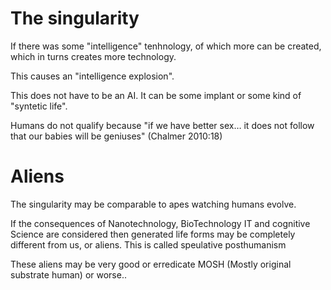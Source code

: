 * The singularity

If there was some "intelligence" tenhnology,
of which more can be created,
which in turns creates more technology.

This causes an "intelligence explosion".

This does not have to be an AI. It can be some implant
or some kind of "syntetic life".

Humans do not qualify because
"if we have better sex... it does not follow that our babies will be geniuses"
(Chalmer 2010:18)

** COMMENT Do computers quilify?
Perhaps? because computers help us with designing better computers?
.. probably need a reference for that?


* Aliens
The singularity may be comparable to apes watching humans evolve.

If the consequences of Nanotechnology, BioTechnology IT and cognitive Science
are considered then generated life forms may be completely different from us, or
aliens. This is called speulative posthumanism

These aliens may be very good or erredicate
MOSH (Mostly original substrate human) or worse..

